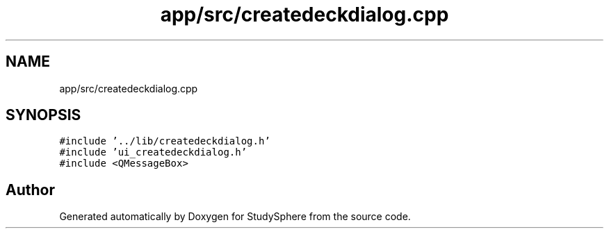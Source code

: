 .TH "app/src/createdeckdialog.cpp" 3StudySphere" \" -*- nroff -*-
.ad l
.nh
.SH NAME
app/src/createdeckdialog.cpp
.SH SYNOPSIS
.br
.PP
\fC#include '\&.\&./lib/createdeckdialog\&.h'\fP
.br
\fC#include 'ui_createdeckdialog\&.h'\fP
.br
\fC#include <QMessageBox>\fP
.br

.SH "Author"
.PP 
Generated automatically by Doxygen for StudySphere from the source code\&.
